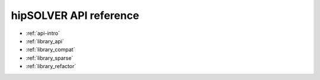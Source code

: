 .. meta::
  :description: hipSOLVER documentation and API reference library
  :keywords: hipSOLVER, rocSOLVER, ROCm, API, documentation

.. _api_reference:

********************************************************************
hipSOLVER API reference
********************************************************************

* :ref:`api-intro`
* :ref:`library_api`
* :ref:`library_compat` 
* :ref:`library_sparse` 
* :ref:`library_refactor` 
